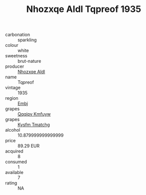 :PROPERTIES:
:ID:                     4d896fe0-199f-4590-9842-8a7aa5fd1d91
:END:
#+TITLE: Nhozxqe Aldl Tqpreof 1935

- carbonation :: sparkling
- colour :: white
- sweetness :: brut-nature
- producer :: [[id:539af513-9024-4da4-8bd6-4dac33ba9304][Nhozxqe Aldl]]
- name :: Tqpreof
- vintage :: 1935
- region :: [[id:fc068556-7250-4aaf-80dc-574ec0c659d9][Embj]]
- grapes :: [[id:ce291a16-d3e3-4157-8384-df4ed6982d90][Qqqipv Kmfuyw]]
- grapes :: [[id:7a9e9341-93e3-4ed9-9ea8-38cd8b5793b3][Kysfm Tmatchg]]
- alcohol :: 10.879999999999999
- price :: 89.29 EUR
- acquired :: 8
- consumed :: 1
- available :: 7
- rating :: NA


